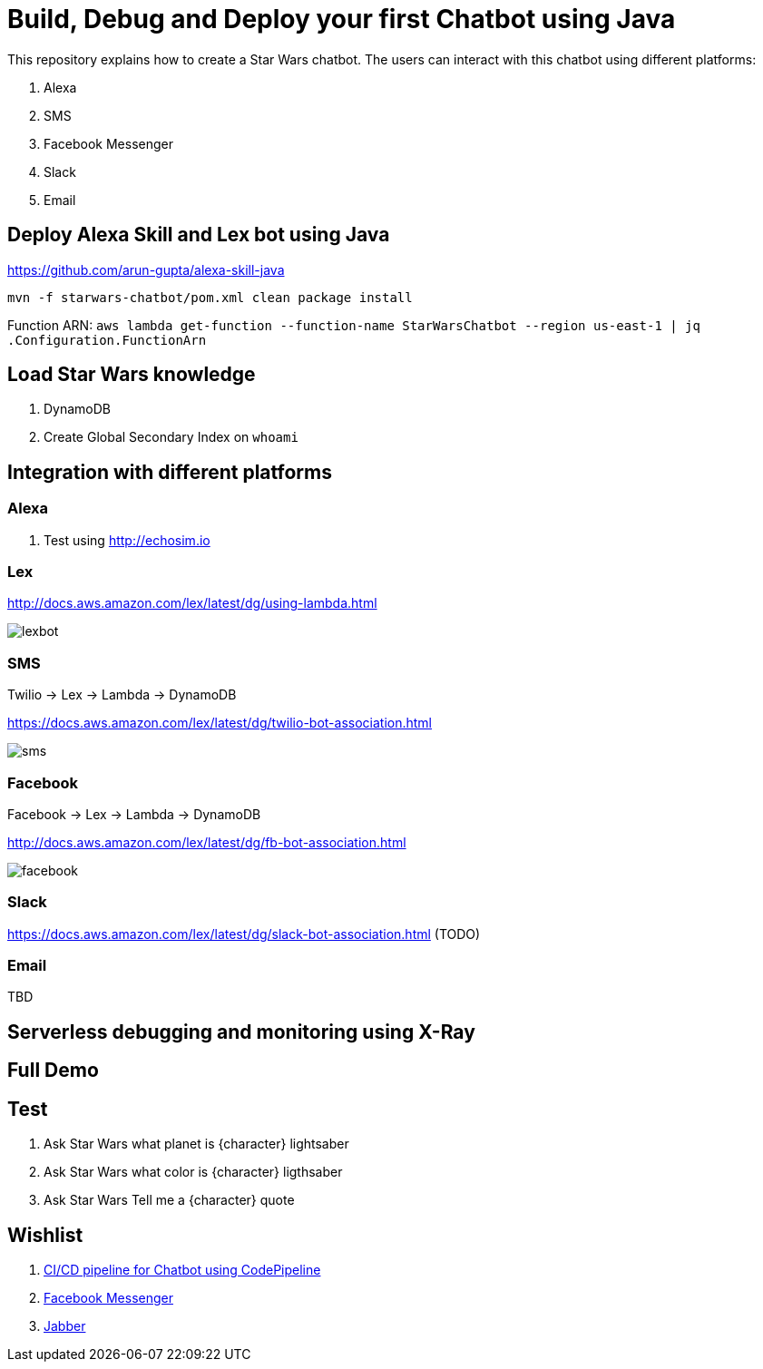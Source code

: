 = Build, Debug and Deploy your first Chatbot using Java

This repository explains how to create a Star Wars chatbot. The users can interact with this chatbot using different platforms:

. Alexa
. SMS
. Facebook Messenger
. Slack
. Email

== Deploy Alexa Skill and Lex bot using Java

https://github.com/arun-gupta/alexa-skill-java

```
mvn -f starwars-chatbot/pom.xml clean package install
```

Function ARN: `aws lambda get-function --function-name StarWarsChatbot --region us-east-1 | jq .Configuration.FunctionArn`

== Load Star Wars knowledge

. DynamoDB
. Create Global Secondary Index on `whoami`

== Integration with different platforms

=== Alexa

. Test using http://echosim.io

=== Lex

http://docs.aws.amazon.com/lex/latest/dg/using-lambda.html

image::images/lexbot.png[]

=== SMS

Twilio -> Lex -> Lambda -> DynamoDB

https://docs.aws.amazon.com/lex/latest/dg/twilio-bot-association.html

image::images/sms.png[]

=== Facebook

Facebook -> Lex -> Lambda -> DynamoDB

http://docs.aws.amazon.com/lex/latest/dg/fb-bot-association.html

image::images/facebook.png[]

=== Slack

https://docs.aws.amazon.com/lex/latest/dg/slack-bot-association.html (TODO)

=== Email

TBD

== Serverless debugging and monitoring using X-Ray

== Full Demo

== Test

. Ask Star Wars what planet is {character} lightsaber
. Ask Star Wars what color is {character} ligthsaber
. Ask Star Wars Tell me a {character} quote

== Wishlist

. https://github.com/arun-gupta/chatbot/issues/2[CI/CD pipeline for Chatbot using CodePipeline]
. https://github.com/arun-gupta/chatbot/issues/3[Facebook Messenger]
. https://github.com/arun-gupta/chatbot/issues/4[Jabber]


